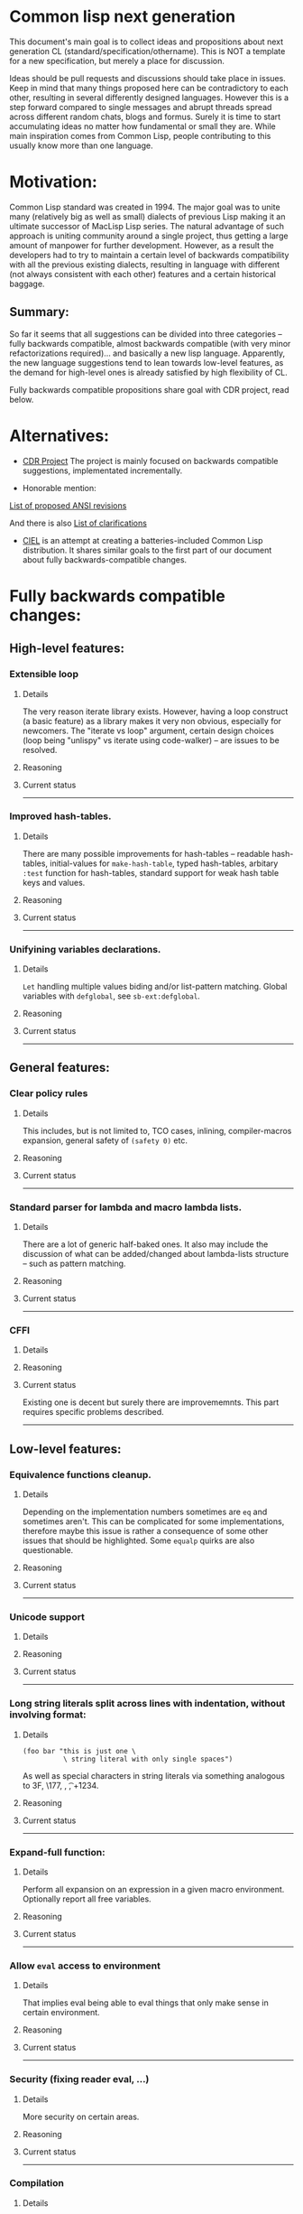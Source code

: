 * Common lisp next generation

This document's main goal is to collect ideas and propositions about next generation CL (standard/specification/othername). This is NOT a template for a new specification, but merely a place for discussion.


Ideas should be pull requests and discussions should take place in issues. Keep in mind that many things proposed here can be contradictory to each other, resulting in several differently designed languages. However this is a step forward compared to single messages and abrupt threads spread across different random chats, blogs and formus. Surely it is time to start accumulating ideas no matter how fundamental or small they are. While main inspiration comes from Common Lisp, people contributing to this usually know more than one language.


* Motivation:

Common Lisp standard was created in 1994. The major goal was to unite many (relatively big as well as small) dialects of previous Lisp making it an ultimate successor of MacLisp Lisp series. The natural advantage of such approach is uniting community around a single project, thus getting a large amount of manpower for further development. However, as a result the developers had to try to maintain a certain level of backwards compatibility with all the previous existing dialects, resulting in language with different (not always consistent with each other) features and a certain historical baggage.


** Summary:
So far it seems that all suggestions can be divided into three categories -- fully backwards compatible, almost backwards compatible (with very minor refactorizations required)... and basically a new lisp language. Apparently, the new language suggestions tend to lean towards low-level features, as the demand for high-level ones is already satisfied by high flexibility of CL.

Fully backwards compatible propositions share goal with CDR project, read below.

* Alternatives:

+ [[https://common-lisp.net/project/cdr/][CDR Project]]
  The project is mainly focused on backwards compatible suggestions, implementated incrementally.

+ Honorable mention:

[[https://www.cliki.net/Proposed%20Extensions%20To%20ANSI][List of proposed ANSI revisions]]

And there is also [[https://www.cliki.net/Proposed%20ANSI%20Revisions%20and%20Clarifications][List of clarifications]]

+ [[https://github.com/ciel-lang/CIEL][CIEL]] is an attempt at creating a batteries-included Common Lisp
  distribution. It shares similar goals to the first part of our
  document about fully backwards-compatible changes.


* Fully backwards compatible changes:

** High-level features:

*** Extensible loop

**** Details
The very reason iterate library exists. However, having a loop construct (a basic feature) as a library makes it very non obvious, especially for newcomers. The "iterate vs loop" argument, certain design choices (loop being "unlispy" vs iterate using code-walker) -- are issues to be resolved.

**** Reasoning

**** Current status

---------
*** Improved hash-tables.

**** Details
There are many possible improvements for hash-tables -- readable hash-tables, initial-values for =make-hash-table=, typed hash-tables, arbitary =:test= function for hash-tables, standard support for weak hash table keys and values.

**** Reasoning

**** Current status

---------
*** Unifyining variables declarations.

**** Details
=Let= handling multiple values biding and/or list-pattern matching. Global variables with =defglobal=, see =sb-ext:defglobal=.

**** Reasoning

**** Current status

---------
** General features:

*** Clear policy rules
**** Details
This includes, but is not limited to, TCO cases, inlining, compiler-macros expansion, general safety of =(safety 0)= etc.

**** Reasoning

**** Current status

---------
*** Standard parser for lambda and macro lambda lists.

**** Details
There are a lot of generic half-baked ones. It also may include the discussion of what can be added/changed about lambda-lists structure -- such as pattern matching.

**** Reasoning

**** Current status

---------

*** CFFI
**** Details

**** Reasoning

**** Current status

Existing one is decent but surely there are improvememnts. This part requires specific problems described.

---------

** Low-level features:

*** Equivalence functions cleanup.

**** Details
Depending on the implementation numbers sometimes are =eq= and sometimes aren't. This can be complicated for some implementations, therefore maybe this issue is rather a consequence of some other issues that should be highlighted. Some =equalp= quirks are also questionable.

**** Reasoning

**** Current status

---------

*** Unicode support
**** Details

**** Reasoning

**** Current status

---------

*** Long string literals split across lines with indentation, without involving format:
**** Details
#+BEGIN_SRC
(foo bar "this is just one \
          \ string literal with only single spaces")
#+END_SRC

As well as special characters in string literals via something analogous to \x3F, \177, \n, \t, \u+1234.

**** Reasoning

**** Current status

---------

*** Expand-full function:
**** Details
Perform all expansion on an expression in a given macro environment. Optionally report all free variables.

**** Reasoning

**** Current status

---------

*** Allow =eval= access to environment
**** Details
That implies eval being able to eval things that only make sense in certain environment.

**** Reasoning

**** Current status

---------
*** Security (fixing reader eval, ...)

**** Details
More security on certain areas.

**** Reasoning

**** Current status

---------

*** Compilation

**** Details
Different ways of compilation in more details, for example bloack-compilation, akin to [[https://mstmetent.blogspot.com/2020/02/block-compilation-fresh-in-sbcl-202.html][what]] is done in sbcl.

**** Reasoning

**** Current status

---------
---------
* Almost backwards compatible changes:

*** Extensible sequences
**** Details
Extensible data structures of different kind. The protocol for sequences is also a thing to discuss.

**** Reasoning

**** Current status

---------
*** Native lazy list via lazy-cons type which satisfies consp.
**** Details
While laziness can be theoretically speaking implemented as a library, the __efficient__ (that is, for production use) laziness is nontrivial to make. Thereofre, it makes sense for
maintainers of the language to implement it (at some point) as a part of (semi-)standard library.

**** Reasoning

**** Current status

---------

*** Standard library redesign
**** Details
Some thigns that are in there can be in utility libs such as alexandria, while some thigns from alexandria can be too useful to not include them.

**** Reasoning

**** Current status

---------

*** Standardize the Meta-Object Protocol for CLOS
**** Details
Instead of closer-mop we should have just mop. This includes both what currently is in MOP as well as some additions -- better definition lookup, all that concerns structures etc.

**** Reasoning

**** Current status

---------

*** First-class macros
**** Details
Macros that can be bound to variables, passed as arguments and returned from functions. [[http://matt.might.net/articles/metacircular-evaluation-and-first-class-run-time-macros/][A more detailed explanation.]]

**** Reasoning

**** Current status

---------

*** Executables and binary files
**** Details
A standard way to build them, maybe in different forms, with/without tree shaking.

**** Reasoning

**** Current status

---------

*** Sockets
**** Details
(At least) BSD sockets interface standardization.

**** Reasoning
Every modern language since 1990 includes BSD sockets library in its core.

**** Current status
Interfaces are not standardized. There are incompatible implementation-dependent extensions and projects like [[https://github.com/usocket/trivial-sockets][trivial-sockets]] and IOlib.

---------

*** GC finalization support: register callback for finalized object
**** Details
At least some control over it is in high demand. Better support for dynamic-extent. For more specific examples look [[https://github.com/trivial-garbage/trivial-garbage][here]].

**** Reasoning

**** Current status

---------

*** Environments
**** Details
Standardtized, and a set of baisc functions to wrok with them.

**** Reasoning

**** Current status

---------

*** Standardized code walking primitives: one body of user code which correctly walks all special forms.
**** Details

**** Reasoning

**** Current status
There is hu.dwim as a library.
---------

*** Name conflicts
**** Details

**** Reasoning

**** Current status
As a compatibility [[https://github.com/phoe/trivial-package-local-nicknames][library]], [[http://www.sbcl.org/manual/#Package_002dLocal-Nicknames][here]] is how it looks for a specific implementation.

---------
---------

* New (presumably low-level) language:

All of the above suggestions apply to this as well however if a new language is being made, it makes sense to care less about any kind backwards compatibility and more about features. The ones presented here have very general description and are directions rather than something that can be put into actual specification.

** Object system
*** Objects
**** Details
How objects should be made? Constructors, destructors, (multiple) inhertiance vs composition etc

**** Reasoning
There are different object systems for different tasks, but some of them are easier implemented in terms of another. Currently classes/structures cannot be parametrized in any way.

**** Current status
CLOS has classes that are more of a first-class citizens, compared to structures that are less used and supported. Both of them interact with type system in a certain way, sometimes not the best.

*** Type system
**** Details
Which types should and should not be included, boxed vs unboxed types, type parametrization, linear types, dependent types etc.

**** Reasoning
Current type system is a state of art, but it is a stat of art from the 90s. There was a lot of research in the area for the last decaded that should be considered. While not all of this (if any) should go into the spec, the goal is to make it easier for the future developers to incorporate their prefered features into the language.

**** Current status
There are various attemps to extend type system with proper parametrized types, recursived type definitions, more strict type checks and inference, the major example being [[https://github.com/stylewarning/coalton][Coalton]].

*** Methods
**** Details
Depending on class system, methods or rather "methods" can be organized into traits/typeclasses, or generics, or belong to the class (unlikely). They can also specialize either on classes or types.

**** Reasoning
THe way generics work in CLOS allows for a certain flexibility and famous runtime redefinition. However at the same time, the performance of the current approach is quite poor, restriciting its use. Sometimes specializing on classes instead of types can be limiting.

**** Current status
There are several atttempts to deal with the inefficiency (in terms of raw performance and safety) of generic functions -- including [[https://github.com/marcoheisig/fast-generic-functions][fast-generic-functions]], [[https://github.com/markcox80/specialization-store][specialization-store]], and [[https://github.com/digikar99/adhoc-polymorphic-functions][others]]. However, they do not fully avoid limitations mentioned above.

There are also attempts to do something completely different such as [[https://github.com/fare/lisp-interface-library][LIL]] -- they should not be forgotten.
----------
** Syntax
*** Reader macros
**** Details
The way reader macros should work and interaction between user and reader.

**** Reasoning
Currently the system does not allow users to hook into reader. That could be a huge imporvement, allowing for various modifications.

**** Current status
There are libraries that try to extend possibilities, such as [[https://github.com/melisgl/named-readtables][named-readtables]].

*** Syntax
**** Details
If and where can =[]= or ={}= be introduced, slot/structure dot =.= access, etc.

**** Reasoning
Compare  =(slot-value (slot-value (slot-value x 'foo) 'bar) 'baz)= vs =x.foo.bar.baz= vs =(at x 'foo 'bar 'baz')=.

**** Current status

Available in the [[https://github.com/AccelerationNet/access/][Access]] library: dotted and nested access of data structures (including, but not limited to, slot values). Access is shipped in the [[https://github.com/ciel-lang/CIEL][CIEL]] project.

Available in the [[https://github.com/vseloved/rutils/blob/master/docs/tutorial.md][Rutils]] library: dot notation and index-based
access. =(elt (nth 1 (foo-slot2 (bar-slot1 obj)) 0)= can be written =@obj.slot1.slot2#1#0=.

-----------
** System definitions
*** Packages
**** Details
Allow to resolve names at runtime, more convenient export system etc.

**** Reasoning

**** Current status

*** Pathnames
**** Details
Interaction with pathnames w.r.t. current OS landscape. One standard way to parse a POSIX or Windows path string to a path name, or a URL. Path names should have a "method" for this.

**** Reasoning

**** Current status

*** Separation into libraries
**** Details
The core language can be separated into libraries with separate condition system, data structuers library, algorithms library, math library, concurrency library, iteration library, code-walking library, etc.

**** Reasoning

**** Current status
[[https://github.com/robert-strandh/SICL][SICL]] and [[https://github.com/clasp-developers/clasp][Clasp]] compilers are built with this idea in mind.

---------
** Memory
*** GC
**** Details
GC vs RAII in some form. There are several alternatives. Semantics of the language depends heavily on this as well.

**** Reasoning
GC vs (semi) manual memory management is about many things, including performance, convenience of use, precision of time estimations, more complicated structures etc.

**** Current status


*** Continuations
**** Details
A powerful low-level control construct.

**** Reasoning
It is up to the debate for several reasons, one of the being its [[http://www.nhplace.com/kent/PFAQ/unwind-protect-vs-continuations-original.html][interaction]] with unwind-protect.

**** Current status
--------
** Misc

+ Useful accessors on macro environment objects.


** Is this idea new?

Of course not. Attempts to build low level C-like lisp exist, lots of them: [[https://github.com/eudoxia0/corvus][1]], [[https://github.com/tomhrr/dale][2]], [[https://github.com/kiselgra/c-mera][3]], [[https://github.com/eudoxia0/interim][4]] and there are more.
Attempts to build low-level stattically-typed lisp-like language are also well known: [[https://github.com/carp-lang/Carp][1]], [[https://github.com/u2zv1wx/neut][2]] and there are more.
Two things they presumably lack are: pre-built well defined specification and community visibility and support.


Same can be said about attempts to just upgrade exiting CL implementation, such as famous [[https://lispcookbook.github.io/cl-cookbook/cl21.html][CL21]].


* Useful links:

[[http://nhplace.com/kent/Papers/cl-untold-story.html][Common Lisp: The Untold Story]] and [[http://nhplace.com/kent/Papers/][friends]] have a lot of useful info in them. [[https://pvk.ca/Blog/2013/11/22/the-weaknesses-of-sbcls-type-propagation/][Paul Khuong blog]] has many notes on potential compiler improvement, althoug specific to sbcl.

* Obstacles

While the discussion is good by itself, the important question is -- how can this come to life? There are 3 major components:

+ Money

+ Time

+ People





* Conclusion
 May not be written until the bulk of this document is finished.
